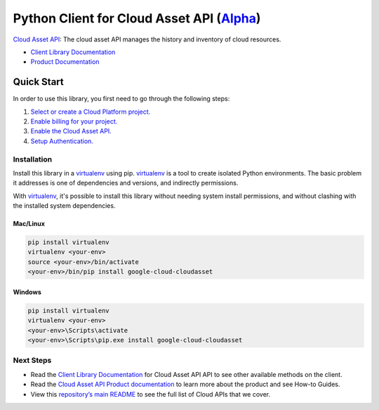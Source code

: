 Python Client for Cloud Asset API (`Alpha`_)
============================================

`Cloud Asset API`_: The cloud asset API manages the history and inventory of cloud resources.

- `Client Library Documentation`_
- `Product Documentation`_

.. _Alpha: https://github.com/GoogleCloudPlatform/google-cloud-python/blob/master/README.rst
.. _Cloud Asset API: https://cloud.google.com/cloudasset
.. _Client Library Documentation: https://googlecloudplatform.github.io/google-cloud-python/latest/cloudasset/usage.html
.. _Product Documentation:  https://cloud.google.com/cloudasset

Quick Start
-----------

In order to use this library, you first need to go through the following steps:

1. `Select or create a Cloud Platform project.`_
2. `Enable billing for your project.`_
3. `Enable the Cloud Asset API.`_
4. `Setup Authentication.`_

.. _Select or create a Cloud Platform project.: https://console.cloud.google.com/project
.. _Enable billing for your project.: https://cloud.google.com/billing/docs/how-to/modify-project#enable_billing_for_a_project
.. _Enable the Cloud Asset API.:  https://cloud.google.com/cloudasset
.. _Setup Authentication.: https://googlecloudplatform.github.io/google-cloud-python/latest/core/auth.html

Installation
~~~~~~~~~~~~

Install this library in a `virtualenv`_ using pip. `virtualenv`_ is a tool to
create isolated Python environments. The basic problem it addresses is one of
dependencies and versions, and indirectly permissions.

With `virtualenv`_, it's possible to install this library without needing system
install permissions, and without clashing with the installed system
dependencies.

.. _`virtualenv`: https://virtualenv.pypa.io/en/latest/


Mac/Linux
^^^^^^^^^

.. code-block:: console

    pip install virtualenv
    virtualenv <your-env>
    source <your-env>/bin/activate
    <your-env>/bin/pip install google-cloud-cloudasset


Windows
^^^^^^^

.. code-block:: console

    pip install virtualenv
    virtualenv <your-env>
    <your-env>\Scripts\activate
    <your-env>\Scripts\pip.exe install google-cloud-cloudasset

Next Steps
~~~~~~~~~~

-  Read the `Client Library Documentation`_ for Cloud Asset API
   API to see other available methods on the client.
-  Read the `Cloud Asset API Product documentation`_ to learn
   more about the product and see How-to Guides.
-  View this `repository’s main README`_ to see the full list of Cloud
   APIs that we cover.

.. _Cloud Asset API Product documentation:  https://cloud.google.com/cloudasset
.. _repository’s main README: https://github.com/GoogleCloudPlatform/google-cloud-python/blob/master/README.rst
